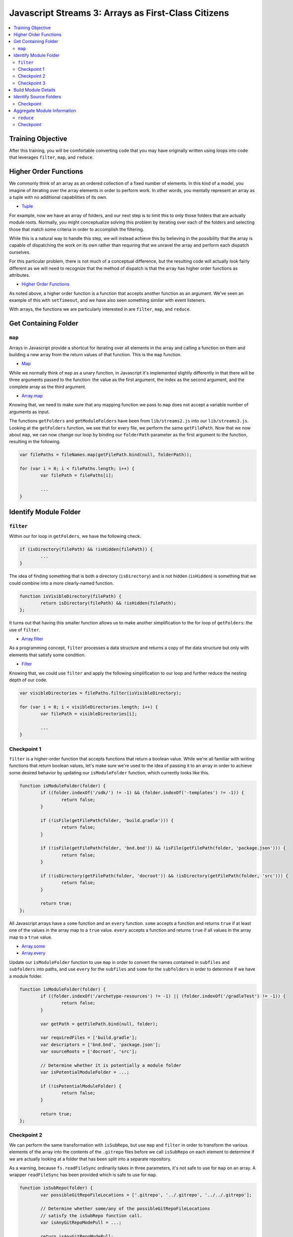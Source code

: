 Javascript Streams 3: Arrays as First-Class Citizens
====================================================

.. contents:: :local:

Training Objective
------------------

After this training, you will be comfortable converting code that you may have originally written using loops into code that leverages ``filter``, ``map``, and ``reduce``.

Higher Order Functions
----------------------

We commonly think of an array as an ordered collection of a fixed number of elements. In this kind of a model, you imagine of iterating over the array elements in order to perform work. In other words, you mentally represent an array as a tuple with no additional capabilities of its own.

* `Tuple <https://en.wikipedia.org/wiki/Tuple>`__

For example, now we have an array of folders, and our next step is to limit this to only those folders that are actually module roots. Normally, you might conceptualize solving this problem by iterating over each of the folders and selecting those that match some criteria in order to accomplish the filtering.

While this is a natural way to handle this step, we will instead achieve this by believing in the possibility that the array is capable of dispatching the work on its own rather than requiring that we unravel the array and perform each dispatch ourselves.

For this particular problem, there is not much of a conceptual difference, but the resulting code will actually look fairly different as we will need to recognize that the method of dispatch is that the array has higher order functions as attributes.

* `Higher Order Functions <http://eloquentjavascript.net/05_higher_order.html>`__

As noted above, a higher order function is a function that accepts another function as an argument. We've seen an example of this with ``setTimeout``, and we have also seen something similar with event listeners.

With arrays, the functions we are particularly interested in are ``filter``, ``map``, and ``reduce``.

Get Containing Folder
---------------------

``map``
~~~~~~~

Arrays in Javascript provide a shortcut for iterating over all elements in the array and calling a function on them and building a new array from the return values of that function. This is the ``map`` function.

* `Map <https://en.wikipedia.org/wiki/Map_(higher-order_function)>`__

While we normally think of ``map`` as a unary function, in Javascript it's implemented slightly differently in that there will be three arguments passed to the function: the value as the first argument, the index as the second argument, and the complete array as the third argument.

* `Array.map <https://developer.mozilla.org/en-US/docs/Web/JavaScript/Reference/Global_Objects/Array/map>`__

Knowing that, we need to make sure that any mapping function we pass to ``map`` does not accept a variable number of arguments as input.

The functions ``getFolders`` and ``getModuleFolders`` have been from ``lib/streams2.js`` into our ``lib/streams3.js``. Looking at the ``getFolders`` function, we see that for every file, we perform the same ``getFilePath``. Now that we now about ``map``, we can now change our loop by binding our ``folderPath`` parameter as the first argument to the function, resulting in the following.

.. code-block:: javascript

	var filePaths = fileNames.map(getFilePath.bind(null, folderPath));

	for (var i = 0; i < filePaths.length; i++) {
		var filePath = filePaths[i];

		...
	}

Identify Module Folder
----------------------

``filter``
~~~~~~~~~~

Within our for loop in ``getFolders``, we have the following check.

.. code-block:: javascript

	if (isDirectory(filePath) && !isHidden(filePath)) {
		...
	}

The idea of finding something that is both a directory (``isDirectory``) and is not hidden (``isHidden``) is something that we could combine into a more clearly-named function.

.. code-block:: javascript

	function isVisibleDirectory(filePath) {
		return isDirectory(filePath) && !isHidden(filePath);
	};

It turns out that having this smaller function allows us to make another simplification to the for loop of ``getFolders``: the use of ``filter``.

* `Array.filter <https://developer.mozilla.org/en-US/docs/Web/JavaScript/Reference/Global_Objects/Array/filter>`__

As a programming concept, ``filter`` processes a data structure and returns a copy of the data structure but only with elements that satisfy some condition.

* `Filter <https://en.wikipedia.org/wiki/Filter_(higher-order_function)>`__

Knowing that, we could use ``filter`` and apply the following simplification to our loop and further reduce the nesting depth of our code.

.. code-block:: javascript

	var visibleDirectories = filePaths.filter(isVisibleDirectory);

	for (var i = 0; i < visibleDirectories.length; i++) {
		var filePath = visibleDirectories[i];

		...
	}

Checkpoint 1
~~~~~~~~~~~~

``filter`` is a higher-order function that accepts functions that return a boolean value. While we're all familiar with writing functions that return boolean values, let's make sure we're used to the idea of passing it to an array in order to achieve some desired behavior by updating our ``isModuleFolder`` function, which currently looks like this.

.. code-block:: javascript

	function isModuleFolder(folder) {
		if ((folder.indexOf('/sdk/') != -1) && (folder.indexOf('-templates') != -1)) {
			return false;
		}

		if (!isFile(getFilePath(folder, 'build.gradle'))) {
			return false;
		}

		if (!isFile(getFilePath(folder, 'bnd.bnd')) && !isFile(getFilePath(folder, 'package.json'))) {
			return false;
		}

		if (!isDirectory(getFilePath(folder, 'docroot')) && !isDirectory(getFilePath(folder, 'src'))) {
			return false;
		}

		return true;
	};


All Javascript arrays have a ``some`` function and an ``every`` function. ``some`` accepts a function and returns ``true`` if at least one of the values in the array map to a ``true`` value. ``every`` accepts a function and returns ``true`` if all values in the array map to a ``true`` value.

* `Array.some <https://developer.mozilla.org/en-US/docs/Web/JavaScript/Reference/Global_Objects/Array/some>`__
* `Array.every <https://developer.mozilla.org/en-US/docs/Web/JavaScript/Reference/Global_Objects/Array/every>`__

Update our ``isModuleFolder`` function to use ``map`` in order to convert the names contained in ``subfiles`` and ``subfolders`` into paths, and use ``every`` for the ``subfiles`` and ``some`` for the ``subfolders`` in order to determine if we have a module folder.

.. code-block:: javascript

	function isModuleFolder(folder) {
		if ((folder.indexOf('/archetype-resources') != -1) || (folder.indexOf('/gradleTest') != -1)) {
			return false;
		}

		var getPath = getFilePath.bind(null, folder);

		var requiredFiles = ['build.gradle'];
		var descriptors = ['bnd.bnd', 'package.json'];
		var sourceRoots = ['docroot', 'src'];

		// Determine whether it is potentially a module folder
		var isPotentialModuleFolder = ...;

		if (!isPotentialModuleFolder) {
			return false;
		}

		return true;
	};

Checkpoint 2
~~~~~~~~~~~~

We can perform the same transformation with ``isSubRepo``, but use ``map`` and ``filter`` in order to transform the various elements of the array into the contents of the ``.gitrepo`` files before we call ``isSubRepo`` on each element to determine if we are actually looking at a folder that has been split into a separate repository.

As a warning, because ``fs.readFileSync`` ordinarily takes in three parameters, it's not safe to use for ``map`` on an array. A wrapper ``readFileSync`` has been provided which is safe to use for ``map``.

.. code-block:: javascript

	function isSubRepo(folder) {
		var possibleGitRepoFileLocations = ['.gitrepo', '../.gitrepo', '../../.gitrepo'];

		// Determine whether some/any of the possibleGitRepoFileLocations
		// satisfy the isSubRepo function call.
		var isAnyGitRepoModePull = ...;

		return isAnyGitRepoModePull;
	};

Checkpoint 3
~~~~~~~~~~~~

Populate ``moduleFolders`` by replacing the for loop in ``getModuleFolders`` with a call to ``filter``. This is what our for loop currently looks like.

.. code-block:: javascript

	function getModuleFolders(folderPath, maxDepth) {
		var findResultFolders = getFolders(folderPath, maxDepth);
		var moduleFolders = [];

		for (var i = 0; i < findResultFolders.length; i++) {
			if (isModuleFolder(findResultFolders[i])) {
				moduleFolders.push(findResultFolders[i]);
			}
		}

		return moduleFolders;
	};

Build Module Details
--------------------

Our next step is to take our list of module folders and end up with a list of module details. Initially, we know for sure that we need a module name as well as a path that points to the module. For that we will also need the ``path`` module.

.. code-block:: javascript

	function getModuleOverview(folder) {
		return {
			moduleName: path.basename(folder),
			modulePath: folder.replace(/\\/g, '/')
		};
	};

Beyond that, there are many attributes that go into creating a module file, and we will steadily build out what we need through simple Javascript.

Identify Source Folders
-----------------------

Module files contain a list of source folders which IntelliJ uses in order to load source files.

* source folders
* JSP folders

IntelliJ sorts source folders into two major types: those associated with source code and those associated with test code. These types are further subdivided into folders containing only source code (such as Java files) and folders containing only resource files (such as XML files). We might have a function like the following.

.. code-block:: javascript

	function getModuleIncludeFolders(folder) {
		var moduleIncludeFolders = {
			sourceFolders: sourceFolders,
			resourceFolders: resourceFolders,
			testSourceFolders: testSourceFolders,
			testResourceFolders: testResourceFolders,
			webrootFolders: webrootFolders
		};

		return moduleIncludeFolders;
	};

We can fill in the source folder paths by checking for whether any of a certain set of subfolders match.

.. code-block:: javascript

	var sourceFolders = ['docroot/WEB-INF/service', 'docroot/WEB-INF/src', 'src/main/java', 'src/main/resources/archetype-resources/src/main/java'];
	var resourceFolders = ['src/main/resources', 'src/main/resources/archetype-resources/src/main/resources'];
	var testSourceFolders = ['src/test/java', 'src/testIntegration/java', 'test/integration', 'test/unit'];
	var testResourceFolders = ['src/test/resources', 'src/testIntegration/resources'];
	var webrootFolders = ['src/main/resources/META-INF/resources'];

Checkpoint
~~~~~~~~~~

Given any set of folders, we will need to filter which of the subfolders are present within the given module folder. We also add in the requirement that the subfolder, even if it exists, cannot contain a ``.touch`` file (which signifies that it is empty and is used by Liferay to ensure that folders get added to Git). We can represent that as a function.

.. code-block:: javascript

	function isValidSourcePath(moduleRoot, sourceFolder) {
		var sourceFolderPath = getPath(moduleRoot, sourceFolder);

		return isDirectory(sourceFolderPath) && !isFile(getPath(sourceFolderPath, '.touch'));
	};

As an exercise, update ``getModuleIncludeFolders`` so that it returns the proper values for the ``sourceFolders``, ``resourceFolders``, ``testSourceFolders``, ``testResourceFolders``, and ``webrootFolders`` attributes.

Note that it may be hard to read the output of all of the folders at once. Therefore, it is recommended that you update ``createProject`` to simply call the ``getModuleIncludeFolders`` with a smaller set of modules. To do that, you'll need to first export it as public API.

.. code-block:: javascript

	exports.getModuleIncludeFolders = getModuleIncludeFolders;

This is what this debugging code might look like if we were to use ``marketplace`` as a set of modules for debugging purposes.

.. code-block:: javascript

	function createProject(portalSourceFolder) {
		var initialCWD = process.cwd();

		process.chdir(portalSourceFolder);

		//var portalSourceModulesRootPath = getFilePath(portalSourceFolder, 'modules');
		var portalSourceModulesRootPath = getFilePath(portalSourceFolder, 'modules/apps/marketplace');

		var moduleFolders = getModuleFolders(portalSourceFolder, portalSourceModulesRootPath, true);

		var moduleIncludeFolders = moduleFolders.map(getModuleIncludeFolders);

		console.dir(moduleIncludeFolders, {depth: null});

		process.chdir(initialCWD);
	};

Aggregate Module Information
----------------------------

``reduce``
~~~~~~~~~~

Let's create a dummy function which returns our module dependencies.

.. code-block:: javascript

	function getModuleDependencies(folder) {
		return {
			libraryDependencies: []
		};
	};

At this point, we have ``getModuleOverview``, ``getModuleIncludeFolders``, and ``getModuleDependencies``. We also have a provided ``getModuleVersion``, which looks up information like bundle symbolic names and bundle versions. We want to pass ``folder`` to all of these functions and aggregate the return values.

How can we aggregate a bunch of separate objects into a single object? It turns out that the (undocumented) ``_extend`` function from the ``util`` module does exactly that, but it does it with two objects at a time. A naive way of doing this is to simply nest the function calls to ``util._extend``.

.. code-block:: javascript

	function getModuleDetails(folder) {
		var result = util._extend(
			getModuleOverview(folder),
			getModuleVersion(folder)
		);

		var result = util._extend(
			result,
			getModuleIncludeFolders(folder)
		);

		result = util._extend(
			result,
			getModuleDependencies(folder));

		return result;
	};

While we could do this a little differently and nest everything rather than have everything in a flat loop, it would start resembling callback hell once the number of functions chained together increases beyond 4 or 5. This leads one to ask, "Isn't there a better way?"

* `Callback Hell <http://callbackhell.com/>`__

It turns out that if you aggregate the results into an array, ``reduce`` uses the provided function to convert the list into a single accumulated value (though this single accumulated value could very well be another list).

* `Array.reduce <https://developer.mozilla.org/en-US/docs/Web/JavaScript/Reference/Global_Objects/Array/reduce>`__

Reduce is actually part of a family of functions collectively known as ``fold``, similar to what you think of when you think of code folding.

* `Fold <https://en.wikipedia.org/wiki/Fold_(higher-order_function)>`__

Conceptually, this is similar to ``some`` and ``every`` (which you used earlier in this lesson), which uses a specific function to distill a list into a single boolean value. It is also similar to ``join``, which uses a specified delimiter in order to combine the array elements into a string.

Knowing that, a slightly less naive way to do this would be to use ``reduce``.

.. code-block:: javascript

	function getModuleDetails(folder) {
		var moduleOverview = getModuleOverview(folder);
		var moduleVersion = getModuleVersion(folder);
		var moduleIncludeFolders = getModuleIncludeFolders(folder);
		var moduleDependencies = getModuleDependencies(folder);

		var moduleDetailsArray = [moduleOverview, moduleVersion, moduleIncludeFolders, moduleDependencies];

		return moduleDetailsArray.reduce(util._extend, {type: 'module'});
	};

We can debug this function from ``lib/index.js`` if we export it, just like we exported our ``getModuleIncludeFolders``.

.. code-block:: javascript

	exports.getModuleDetails = getModuleDetails;

We now update our ``createProject`` function in ``lib/index.js`` to log these module details instead of the return value for ``getModuleIncludeFolders``.

.. code-block:: javascript

	var moduleDetails = moduleFolders.map(streams3.getModuleDetails);

	console.dir(moduleDetails, {depth: null});

Checkpoint
~~~~~~~~~~

In addition to having include folders, we will want to be able to gather exclude folders so that we don't accidentally open the wrong ``portal.properties`` file and to avoid having build artifacts show up when we use the Open File dialog. As it turns out, each include folder corresponds to exactly one exclude folder.

.. code-block:: javascript

	var excludeFolderMap = {
		'docroot/WEB-INF/src': 'docroot/WEB-INF/classes',
		'src': 'classes',
		'src/main/java': 'classes',
		'src/main/resources': 'classes',
		'src/test/java': 'test-classes',
		'src/test/resources': 'test-classes',
		'src/testIntegration/java': 'test-classes',
		'src/testIntegration/resources': 'test-classes',
		'test/integration': 'test-classes',
		'test/unit': 'test-classes'
	};

Assume we have the following function which takes in a list of exclusion folders ``excludeFolders`` and a folder that is in the include list ``includeFolder``. After receiving this, it adds the corresponding exclude to the list if it is not already present.

.. code-block:: javascript

	function updateExcludeFolders(excludeFolders, includeFolder) {
		if (!(includeFolder in excludeFolderMap)) {
			return excludeFolders;
		}

		var excludeFolder = excludeFolderMap[includeFolder];

		if (excludeFolders.indexOf(excludeFolder) == -1) {
			excludeFolders.push(excludeFolder);
		}

		return excludeFolders;
	};

Let's declare a function ``getModuleExcludeFolders`` which by default includes all the folders which will always be created by Gradle (``build``) as well as any folders that might be created by Eclipse (``.settings``, ``bin``).

.. code-block:: javascript

	function getModuleExcludeFolders(folder, moduleIncludeFolders) {
		var moduleExcludeFolders = ['.settings', 'bin', 'build'];

		if (isFile(getFilePath(folder, 'package.json'))) {
			moduleExcludeFolders.push('node_modules');
		}

		if (isFile(getFilePath(folder, 'liferay-theme.json'))) {
			moduleExcludeFolders.push('build_gradle');
			moduleExcludeFolders.push('dist');
		}

		for (key in moduleIncludeFolders) {
			if (moduleIncludeFolders.hasOwnProperty(key)) {
				// do something with moduleIncludeFolders[key]
			}
		}

		return {
			excludeFolders: moduleExcludeFolders
		};
	};

And update our ``getModuleDetails`` function to use it.

.. code-block:: javascript

	function getModuleDetails(folder) {
		var moduleOverview = getModuleOverview(folder);
		var moduleIncludeFolders = getModuleIncludeFolders(folder);
		var moduleExcludeFolders = getModuleExcludeFolders(folder, moduleIncludeFolders);
		var moduleDependencies = getModuleDependencies(folder);

		var moduleDetailsArray = [moduleOverview, moduleIncludeFolders, moduleExcludeFolders, moduleDependencies];

		return moduleDetailsArray.reduce(util._extend, {});
	}

For this exercise, use ``Array.reduce`` in order to build up the proper list of module excludes.